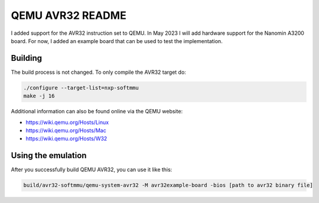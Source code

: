 ===========
QEMU AVR32 README
===========
I added support for the AVR32 instruction set to QEMU.
In May 2023 I will add hardware support for the Nanomin A3200 board. For now, I added an example board that can be used to test the implementation.



Building
========
The build process is not changed. To only compile the AVR32 target do:

.. code-block:: shell

  ./configure --target-list=nxp-softmmu
  make -j 16

Additional information can also be found online via the QEMU website:

* `<https://wiki.qemu.org/Hosts/Linux>`_
* `<https://wiki.qemu.org/Hosts/Mac>`_
* `<https://wiki.qemu.org/Hosts/W32>`_



Using the emulation
========
After you successfully build QEMU AVR32, you can use it like this:

.. code-block:: shell

  build/avr32-softmmu/qemu-system-avr32 -M avr32example-board -bios [path to avr32 binary file]
